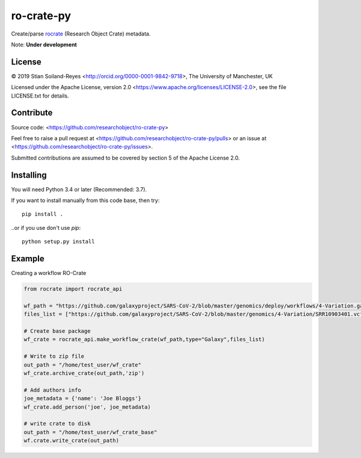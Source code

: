 ro-crate-py
===========

Create/parse rocrate_ (Research Object Crate) metadata.

Note: **Under development**

License
-------

© 2019 Stian Soiland-Reyes <http://orcid.org/0000-0001-9842-9718>, The University of Manchester, UK

Licensed under the 
Apache License, version 2.0 <https://www.apache.org/licenses/LICENSE-2.0>, 
see the file LICENSE.txt for details.

Contribute
----------

Source code: <https://github.com/researchobject/ro-crate-py>

Feel free to raise a pull request at <https://github.com/researchobject/ro-crate-py/pulls>
or an issue at <https://github.com/researchobject/ro-crate-py/issues>.

Submitted contributions are assumed to be covered by section 5 of the Apache License 2.0.

Installing
----------

You will need Python 3.4 or later (Recommended: 3.7).

If you want to install manually from this code base, then try::

    pip install .

..or if you use don't use `pip`::
    
    python setup.py install


.. _rocrate: https://w3id.org/ro/crate
.. _pip: https://docs.python.org/3/installing/


Example
-------

Creating a workflow RO-Crate

.. code:: python

    from rocrate import rocrate_api
    
    wf_path = "https://github.com/galaxyproject/SARS-CoV-2/blob/master/genomics/deploy/workflows/4-Variation.ga"
    files_list = ["https://github.com/galaxyproject/SARS-CoV-2/blob/master/genomics/4-Variation/SRR10903401.vcf.gz", "https://github.com/galaxyproject/SARS-CoV-2/blob/master/genomics/4-Variation/SRR11241255.vcf.gz"] 
    
    # Create base package
    wf_crate = rocrate_api.make_workflow_crate(wf_path,type="Galaxy",files_list)
    
    # Write to zip file
    out_path = "/home/test_user/wf_crate"
    wf_crate.archive_crate(out_path,'zip')
    
    # Add authors info
    joe_metadata = {'name': 'Joe Bloggs'}
    wf_crate.add_person('joe', joe_metadata)
    
    # write crate to disk
    out_path = "/home/test_user/wf_crate_base"
    wf.crate.write_crate(out_path)

